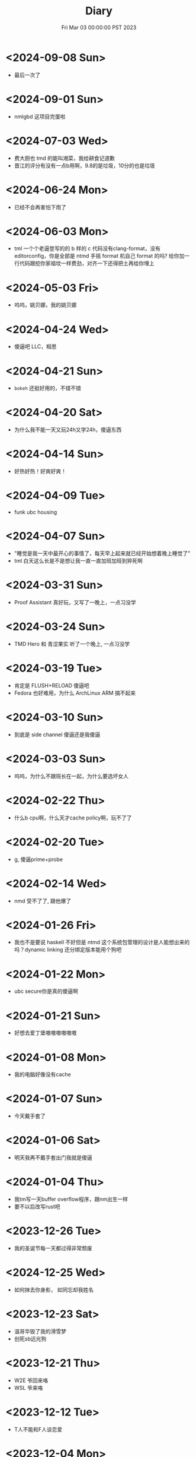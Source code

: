 #+TITLE: Diary
#+DATE: Fri Mar 03 00:00:00 PST 2023
#+Summary: Diary
#+categories[]: Diary
#+tags[]: Diary

* <2024-09-08 Sun>
- 最后一次了

* <2024-09-01 Sun>
- nmlgbd 这项目完蛋啦

* <2024-07-03 Wed>
- 费大厨也 tmd 的能叫湘菜，我给耕食记道歉
- 晋江的评分有没有一点b用啊，9.8的是垃圾，10分的也是垃圾

* <2024-06-24 Mon>
- 已经不会再害怕下雨了

* <2024-06-03 Mon>
- tml 一个个老逼登写的的 b 样的 c 代码没有clang-format，没有 editorconfig，你是全部是 ntmd 手摇 format 机自己 format 的吗? 给你加一行代码跟挖你家祖坟一样费劲，对齐一下还得把土再给你埋上

* <2024-05-03 Fri>
- 呜呜，姚贝娜，我的姚贝娜

* <2024-04-24 Wed>
- 傻逼吧 LLC，相思

* <2024-04-21 Sun>
- =bokeh= 还挺好用的，不错不错

* <2024-04-20 Sat>
- 为什么我不能一天又玩24h又学24h，傻逼东西

* <2024-04-14 Sun>
- 好热好热！好爽好爽！

* <2024-04-09 Tue>
- funk ubc housing

* <2024-04-07 Sun>
- "睡觉是我一天中最开心的事情了，每天早上起来就已经开始想着晚上睡觉了"
- tml 白天这么长是不是想让我一直一直加班加班到猝死啊

* <2024-03-31 Sun>
- Proof Assistant 真好玩，又写了一晚上，一点习没学

* <2024-03-24 Sun>
- TMD Hero 和 青涩果实 听了一个晚上, 一点习没学

* <2024-03-19 Tue>
- 肯定是 FLUSH+RELOAD 傻逼吧
- Fedora 也好难用，为什么 ArchLinux ARM 搞不起来

* <2024-03-10 Sun>
- 到底是 side channel 傻逼还是我傻逼

* <2024-03-03 Sun>
- 呜呜，为什么不跟班长在一起，为什么要选坏女人

* <2024-02-22 Thu>
- 什么b cpu啊，什么天才cache policy啊，玩不了了

* <2024-02-20 Tue>
- g, 傻逼prime+probe

* <2024-02-14 Wed>
- nmd 受不了了, 跟他爆了

* <2024-01-26 Fri>
- 我也不是要说 haskell 不好但是 ntmd 这个系统包管理的设计是人能想出来的吗？dynamic linking 还分绑定版本能用个狗吧

* <2024-01-22 Mon>
- ubc secure你是真的傻逼啊

* <2024-01-21 Sun>
- 好想去爱丁堡嗷嗷嗷嗷嗷嗷

* <2024-01-08 Mon>
- 我的电脑好像没有cache

* <2024-01-07 Sun>
- 今天戴手套了

* <2024-01-06 Sat>
- 明天我再不戴手套出门我就是傻逼

* <2024-01-04 Thu>
- 我tm写一天buffer overflow程序，跟nm出生一样
- 要不以后改写rust吧

* <2023-12-26 Tue>
- 我的圣诞节每一天都过得非常颓废

* <2024-12-25 Wed>
- 如何抹去你身影， 如同忘却我姓名

* <2023-12-23 Sat>
- 温哥华毁了我的滑雪梦
- 创死sb远光狗

* <2023-12-21 Thu>
- W2E 爷回来咯
- WSL 爷来咯

* <2023-12-12 Tue>
- T人不能和F人谈恋爱

* <2023-12-04 Mon>
- 原以为会顺其自然到来的未来并不会如期而至
- 呜呜，能不能让我去POPL

* <2023-11-14 Tue>
- だからもう会えないや, ごめんね

* <2023-11-04 Sat>
- 傻逼签证
- 什么时候出去玩

* <2023-10-23 Mon>
- 为什么 vertico 的历史记录老是丢, 好蠢
- 好困

* <2023-10-16 Mon>
- c++ v8 wcnm

* <2023-10-15 Sun>
- 能把 Asahi 这东西跑搞起来的真是 nmd 天才
[[../figures/AsahiLinux.png]]

* <2023-10-14 Sat>
- 呜呜, 好想打dota2

* <2023-10-04 Wed>
- tmlgbd ppt搞这么清楚干嘛, 花一年做个ppt非要把什么东西都在ppt里面写清楚, ppt这么清楚我直接把slides发给大家当paper读不就完了呗, 还要我上台讲个jb
- Motivation Motivation Motivation Motivation Motivation
  - 不是, 没有 motivation 我到底为什么要做啊

* <2023-10-02 Mon>
- 2023 年的冠军也很好, 只是偶尔还是会怀念 2018 年的夏天

* <2023-09-20 Wed>
- wcnm我真的懂memory吗，傻逼page到底怎么做的hardware trap啊
- 猫睡觉到底会不会落枕

* <2023-09-19 Tue>
- 我真的好想吃酱香饼，傻逼温哥华，呜呜

* <2023-09-10 Sun>
- 晋江排行榜上小说全是初中生在写，初中生在读吗？
- 写的都是什么垃圾

* <2023-08-28 Mon>
- 2017年已经是6年前了啊

* <2023-06-24 Sat>
- 生日快乐
- 我tm嗑死

* <2023-06-18 Sun>
- 心乱了

* <2023-05-08 Mon>
#+begin_quote
最痛的痛是原谅
#+end_quote

- 怎么会有人写得出这种词啊

* <2023-05-05 Fri>
- 换到loveit咯, 不错不错
  - [ ] taxonomy
  - [ ] 排序
  - [ ] 多语言
- [ ] 用cherry是不是可以把 Spectre-STL 的表达式转成单个变量表达式判断相等呢

* <2023-04-03 Mon>
- Ok, I guess math is also philosophy
- Programming language is also philosophy

* <2023-03-19 Sun>[2/4]
- 人贵自知
- 它猫猫的
- 怎么这么多b事

** TODO Constant-time + Data-oblivious

- 读+测试 binsec/rel + pitchfork

** TODO ebpf
- parse bpd bytecode
  - 带 indirect jump 的 code 要怎么 parse 啊?
- instrument USLH
  - 真的有必要 USLH 吗, 又有点忘了
  - 还真要, USLH 多了 ~rep~, ~arith~ 虽然不知道为什么需要特殊处理 ~arith~

** DONE type-system
- 做个 TAL/checked-C ++ 算了
- 普通 taint analysis 分析 secret independent control-flow + memory access

** DONE upfuzz dinv
- reconstruct output stream
- 普通记录个 =bytestream= 先

* <2023-03-14 Tue>
#+begin_quote
怪不得故事里的反派会一脸欢愉地盘算着阴谋诡计，我终于有些理解他们的心情了
#+end_quote

- [X] emacs 配置真难做吧, project + vertico 搭配不好, sort 又慢, 可能还得自己写 cache 或者等 project.el 自己加 sort, workspace 也难搞的一b, 为什么所有人想的都是 restore 一个 layout 呢, 就没有人想单纯的切换一个基于 project 隔离 buffer 的工作区吗
  - 居然一晚上自己搞好了, 我真nb

* <2023-03-09 Thu>[0/0]
- 这些个 b paper 给个 git repo 不带 docker 给个勾八跑不起来的脚本全 tm 狗屎狗屎狗屎 bsbsbs

* <2023-03-08 Wed>[0/4]
- fk trt, 怎么会这么 jb 冷啊, 5点钟太阳直接照瞎, dt 还没地方玩
- [ ] secure boot 好像也只是一个 checksum 证明一个 OS/image 是你知道的那个 image 吧, 但是也没有证明这个 OS/image 有哪个些 property 啊. 比如一个 application contact 说我不会恶意监控你的 sensor 扫你的盘, 我怎么知道这个 app 会不会遵守协议.
- [ ] 在 cloud 上对所有 application 先做 verification 加个 signature 再允许部署不好吗, 直接解决 peer adversary 的问题. 当然要 verify 的好像有点多
- [ ] zero-knowledge 到底能证明什么 knowledge 啊, 感觉不能验证上面的东西, 但是只是证明自己知道个数也太弱了吧
- [ ] network QoS的问题, 如果 NIC 一直 duplicate packet 去到两个独立的 server, 是不是用两倍的 bandwidth + server 资源可以保证 ~2-p~ 的 QoS.
  - 不过 ~2-p~ 的 QoS 好像也没好到哪去……


* <2023-03-03 Fri>[1/1]
- [X] DEFCON 上面应该没有 serverlesss attack 的 talk, 应该需要在 [[https://www.blackhat.com/html/archives.html][blackhat]] 上找找
  - blackhat 也没有

* <2023-03-02 Thu>[1/2]
- [X] 为什么 Dynamic Link Library 跟 process isolation 可以兼容？process isolation 给每个 process 独立的 virtual address, 每个 process 访问 so 应该都需要拷贝一份到自己VA. 这 so 哪里 shared 了?
  + 不知道为什么记错 VA 的概念了, 整个 system 都使用一个 Virtual Address Space, 只是每个 process 被分配到一段 exclusive 的区域, 以 page 管理
  + dynamic library 是通过 RWX ACL share 的, 如果一个 process 试图改变 dynamic library 的 permission, 内核直接创建一份 dynamic library 的 copy 防止 poisoning
- [ ] ebpf 的 data segment 在 verifier 阶段是不确定的吗？ code segment 应该已经确定了 base address 不然 verifier 怎么做到 rewrtie indirect jumps to direct jumps? code 确定 data 不确定这合理吗
